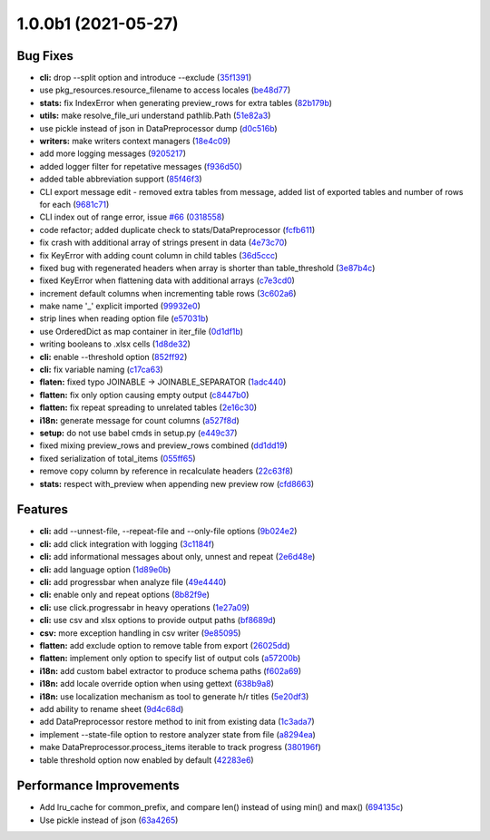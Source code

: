 1.0.0b1 (2021-05-27)
====================

Bug Fixes
^^^^^^^^^


* **cli:** drop --split option and introduce --exclude (\ `35f1391 <https://github.com/open-contracting/spoonbill/commit/35f13911c770ed7ef76d612d23f30e7063122a2a>`_\ )
* use pkg_resources.resource_filename to access locales (\ `be48d77 <https://github.com/open-contracting/spoonbill/commit/be48d7785c95a741771c3001ebc42a4eb067a966>`_\ )
* **stats:** fix IndexError when generating preview_rows for extra tables (\ `82b179b <https://github.com/open-contracting/spoonbill/commit/82b179b994d570eea3b08e99467105748812a1e8>`_\ )
* **utils:** make resolve_file_uri understand pathlib.Path (\ `51e82a3 <https://github.com/open-contracting/spoonbill/commit/51e82a3633837b5104ecfb4db604d69d619c948b>`_\ )
* use pickle instead of json in DataPreprocessor dump (\ `d0c516b <https://github.com/open-contracting/spoonbill/commit/d0c516bf194d72ac08a84cb0bf5a13f815b3c843>`_\ )
* **writers:** make writers context managers (\ `18e4c09 <https://github.com/open-contracting/spoonbill/commit/18e4c097a01f95bbacda41cac00552608322463f>`_\ )
* add more logging messages (\ `9205217 <https://github.com/open-contracting/spoonbill/commit/920521716cd4532f9649b1651ad108c742bec04a>`_\ )
* added logger filter for repetative messages (\ `f936d50 <https://github.com/open-contracting/spoonbill/commit/f936d5078abb37caf29ae7436c98333c0637fd7f>`_\ )
* added table abbreviation support (\ `85f46f3 <https://github.com/open-contracting/spoonbill/commit/85f46f3fcecf08b499728b2551fa3f63906a7805>`_\ )
* CLI export message edit - removed extra tables from message, added list of exported tables and number of rows for each (\ `9681c71 <https://github.com/open-contracting/spoonbill/commit/9681c7109d483114a95312ee0428c2e550a7249c>`_\ )
* CLI index out of range error, issue `#66 <https://github.com/open-contracting/spoonbill/issues/66>`_ (\ `0318558 <https://github.com/open-contracting/spoonbill/commit/03185587b1d17a7c638d8b1399d3208a56ec7491>`_\ )
* code refactor; added duplicate check to stats/DataPreprocessor (\ `fcfb611 <https://github.com/open-contracting/spoonbill/commit/fcfb6116050d62b0b5ea9474ac94b8834d34bea7>`_\ )
* fix crash with additional array of strings present in data (\ `4e73c70 <https://github.com/open-contracting/spoonbill/commit/4e73c70acbd75136c7ff317a574636c259fa5d88>`_\ )
* fix KeyError with adding count column in child tables (\ `36d5ccc <https://github.com/open-contracting/spoonbill/commit/36d5ccc109eefb0f12346674cfba1379616efc3a>`_\ )
* fixed bug with regenerated headers when array is shorter than table_threshold (\ `3e87b4c <https://github.com/open-contracting/spoonbill/commit/3e87b4ce6b9e15dd79db41ff053e33088f4356dc>`_\ )
* fixed KeyError when flattening data with additional arrays (\ `c7e3cd0 <https://github.com/open-contracting/spoonbill/commit/c7e3cd0f72b394571161c957ffa4ded63cd41ec0>`_\ )
* increment default columns when incrementing table rows (\ `3c602a6 <https://github.com/open-contracting/spoonbill/commit/3c602a641ea36a88e6a1787837b4e325b8cf65b0>`_\ )
* make name '_' explicit imported (\ `99932e0 <https://github.com/open-contracting/spoonbill/commit/99932e07637bf8d30d9bddcc6015b635cb83d18a>`_\ )
* strip lines when reading option file (\ `e57031b <https://github.com/open-contracting/spoonbill/commit/e57031b6897c082ee5daa7c12785d29a9bdd538c>`_\ )
* use OrderedDict as map container in iter_file (\ `0d1df1b <https://github.com/open-contracting/spoonbill/commit/0d1df1b14b4520cd416a98efadb4aca5e848f0f1>`_\ )
* writing booleans to .xlsx cells (\ `1d8de32 <https://github.com/open-contracting/spoonbill/commit/1d8de320278517a418ac989bc0c2fdb1879188bf>`_\ )
* **cli:** enable --threshold option (\ `852ff92 <https://github.com/open-contracting/spoonbill/commit/852ff92c156e4c904caec241d41d7d8aa9e1002e>`_\ )
* **cli:** fix variable naming (\ `c17ca63 <https://github.com/open-contracting/spoonbill/commit/c17ca632bc5eae347a4d0129d564c5d674ad382f>`_\ )
* **flaten:** fixed typo JOINABLE -> JOINABLE_SEPARATOR (\ `1adc440 <https://github.com/open-contracting/spoonbill/commit/1adc440e950a4e4b19cbd2435f362831befa1b2f>`_\ )
* **flatten:** fix only option causing empty output (\ `c8447b0 <https://github.com/open-contracting/spoonbill/commit/c8447b015683f606a10e3c9270dcb84eea95bf95>`_\ )
* **flatten:** fix repeat spreading to unrelated tables (\ `2e16c30 <https://github.com/open-contracting/spoonbill/commit/2e16c309a53857916693ca2aef09ce4891729cee>`_\ )
* **i18n:** generate message for count columns (\ `a527f8d <https://github.com/open-contracting/spoonbill/commit/a527f8dc91f52be00ae8b681984a85798a36065c>`_\ )
* **setup:** do not use babel cmds in setup.py (\ `e449c37 <https://github.com/open-contracting/spoonbill/commit/e449c3705f234c2eadc66553348873c4223ac679>`_\ )
* fixed mixing preview_rows and preview_rows combined (\ `dd1dd19 <https://github.com/open-contracting/spoonbill/commit/dd1dd1977ba0e86a8d762f16fdd9ce2d5379aa78>`_\ )
* fixed serialization of total_items (\ `055ff65 <https://github.com/open-contracting/spoonbill/commit/055ff657588e58599aee71a6eb4fd5297eaf0267>`_\ )
* remove copy column by reference in recalculate headers (\ `22c63f8 <https://github.com/open-contracting/spoonbill/commit/22c63f84e308e16ca0a95059ce06a99ac0864af7>`_\ )
* **stats:** respect with_preview when appending new preview row (\ `cfd8663 <https://github.com/open-contracting/spoonbill/commit/cfd8663f03ff7565da836b465eba9ead780e6e84>`_\ )

Features
^^^^^^^^


* **cli:** add --unnest-file, --repeat-file and --only-file options (\ `9b024e2 <https://github.com/open-contracting/spoonbill/commit/9b024e2ae93d22d9a9a33b2f5b74edc1039c604d>`_\ )
* **cli:** add click integration with logging (\ `3c1184f <https://github.com/open-contracting/spoonbill/commit/3c1184f9d05f669401b30a2d7350126b631bbaf5>`_\ )
* **cli:** add informational messages about only, unnest and repeat (\ `2e6d48e <https://github.com/open-contracting/spoonbill/commit/2e6d48e09345669a743c436e2c4bdc85fc7f5dbb>`_\ )
* **cli:** add language option (\ `1d89e0b <https://github.com/open-contracting/spoonbill/commit/1d89e0b7d755cf7dc001e2aa65cb0a9ae22c1142>`_\ )
* **cli:** add progressbar when analyze file (\ `49e4440 <https://github.com/open-contracting/spoonbill/commit/49e44406d2c18c08e4bcbeeec5554fc6623acf7d>`_\ )
* **cli:** enable only and repeat options (\ `8b82f9e <https://github.com/open-contracting/spoonbill/commit/8b82f9eb42562e8291864fcd4f79234ef5938998>`_\ )
* **cli:** use click.progressabr in heavy operations (\ `1e27a09 <https://github.com/open-contracting/spoonbill/commit/1e27a096ffcbc94e9695ed700e9091a5de166c30>`_\ )
* **cli:** use csv and xlsx options to provide output paths (\ `bf8689d <https://github.com/open-contracting/spoonbill/commit/bf8689d6e6b3ee340db2a4a432fe7ec08e0163f4>`_\ )
* **csv:** more exception handling in csv writer (\ `9e85095 <https://github.com/open-contracting/spoonbill/commit/9e85095b9d8e680043bae4b1e4b181146a0daa2d>`_\ )
* **flatten:** add exclude option to remove table from export (\ `26025dd <https://github.com/open-contracting/spoonbill/commit/26025dd611b6512e8b0b1dabcb65cff0773b6417>`_\ )
* **flatten:** implement only option to specify list of output cols (\ `a57200b <https://github.com/open-contracting/spoonbill/commit/a57200bce0cb3ae51d05a8955ce9998470a26ddc>`_\ )
* **i18n:** add custom babel extractor to produce schema paths (\ `f602a69 <https://github.com/open-contracting/spoonbill/commit/f602a6968779be23e59c179beacf569ac0e2b79c>`_\ )
* **i18n:** add locale override option when using gettext (\ `638b9a8 <https://github.com/open-contracting/spoonbill/commit/638b9a8f3b35dcb4fd1cf18edc1f754c8ca761d7>`_\ )
* **i18n:** use localization mechanism as tool to generate h/r titles (\ `5e20df3 <https://github.com/open-contracting/spoonbill/commit/5e20df398a18980ec62ad700ce9aecac7f0ac15d>`_\ )
* add ability to rename sheet (\ `9d4c68d <https://github.com/open-contracting/spoonbill/commit/9d4c68df2340bdc631a062d976c215dd724a88ba>`_\ )
* add DataPreprocessor restore method to init from existing data (\ `1c3ada7 <https://github.com/open-contracting/spoonbill/commit/1c3ada7375717d7ab14eeb705a6545d1bc241315>`_\ )
* implement --state-file option to restore analyzer state from file (\ `a8294ea <https://github.com/open-contracting/spoonbill/commit/a8294ea292989a6528c76fdde462ed88346e2e5b>`_\ )
* make DataPreprocessor.process_items iterable to track progress (\ `380196f <https://github.com/open-contracting/spoonbill/commit/380196ff3bcb70fd4b901df834abcf8d12024239>`_\ )
* table threshold option now enabled by default (\ `42283e6 <https://github.com/open-contracting/spoonbill/commit/42283e6e283335f5d5f8940c825aa2486b45ff24>`_\ )

Performance Improvements
^^^^^^^^^^^^^^^^^^^^^^^^


* Add lru_cache for common_prefix, and compare len() instead of using min() and max() (\ `694135c <https://github.com/open-contracting/spoonbill/commit/694135ce220b565dd9a19fbf1470224f485c79b0>`_\ )
* Use pickle instead of json (\ `63a4265 <https://github.com/open-contracting/spoonbill/commit/63a42653f95d9a9a134ef560c863351b84643f20>`_\ )
